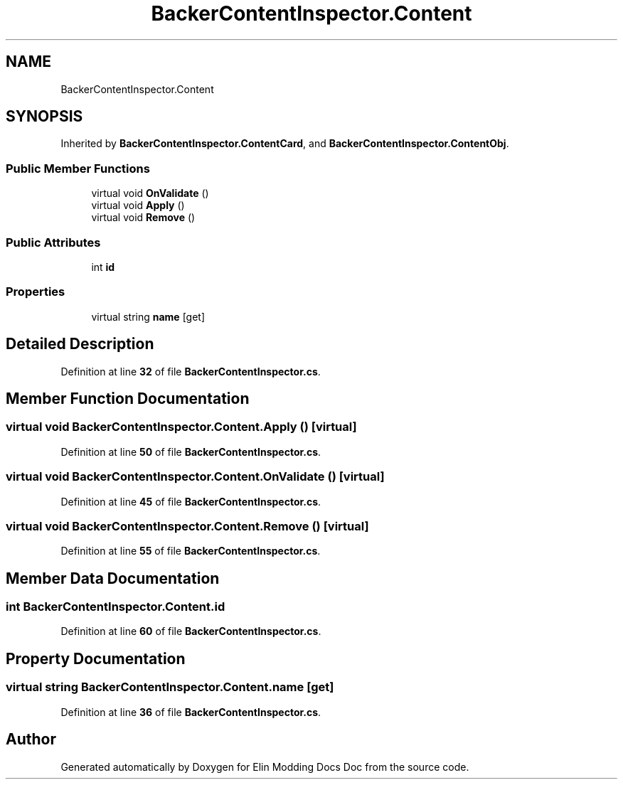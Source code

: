 .TH "BackerContentInspector.Content" 3 "Elin Modding Docs Doc" \" -*- nroff -*-
.ad l
.nh
.SH NAME
BackerContentInspector.Content
.SH SYNOPSIS
.br
.PP
.PP
Inherited by \fBBackerContentInspector\&.ContentCard\fP, and \fBBackerContentInspector\&.ContentObj\fP\&.
.SS "Public Member Functions"

.in +1c
.ti -1c
.RI "virtual void \fBOnValidate\fP ()"
.br
.ti -1c
.RI "virtual void \fBApply\fP ()"
.br
.ti -1c
.RI "virtual void \fBRemove\fP ()"
.br
.in -1c
.SS "Public Attributes"

.in +1c
.ti -1c
.RI "int \fBid\fP"
.br
.in -1c
.SS "Properties"

.in +1c
.ti -1c
.RI "virtual string \fBname\fP\fR [get]\fP"
.br
.in -1c
.SH "Detailed Description"
.PP 
Definition at line \fB32\fP of file \fBBackerContentInspector\&.cs\fP\&.
.SH "Member Function Documentation"
.PP 
.SS "virtual void BackerContentInspector\&.Content\&.Apply ()\fR [virtual]\fP"

.PP
Definition at line \fB50\fP of file \fBBackerContentInspector\&.cs\fP\&.
.SS "virtual void BackerContentInspector\&.Content\&.OnValidate ()\fR [virtual]\fP"

.PP
Definition at line \fB45\fP of file \fBBackerContentInspector\&.cs\fP\&.
.SS "virtual void BackerContentInspector\&.Content\&.Remove ()\fR [virtual]\fP"

.PP
Definition at line \fB55\fP of file \fBBackerContentInspector\&.cs\fP\&.
.SH "Member Data Documentation"
.PP 
.SS "int BackerContentInspector\&.Content\&.id"

.PP
Definition at line \fB60\fP of file \fBBackerContentInspector\&.cs\fP\&.
.SH "Property Documentation"
.PP 
.SS "virtual string BackerContentInspector\&.Content\&.name\fR [get]\fP"

.PP
Definition at line \fB36\fP of file \fBBackerContentInspector\&.cs\fP\&.

.SH "Author"
.PP 
Generated automatically by Doxygen for Elin Modding Docs Doc from the source code\&.
